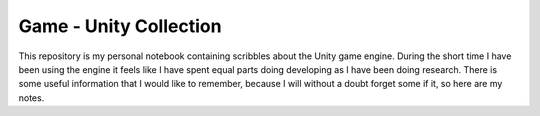 #######################
Game - Unity Collection
#######################
This repository is my personal notebook containing scribbles about the Unity game engine.
During the short time I have been using the engine it feels like I have spent equal parts doing developing as I have been doing research.
There is some useful information that I would like to remember, because I will without a doubt forget some if it, so here are my notes.

